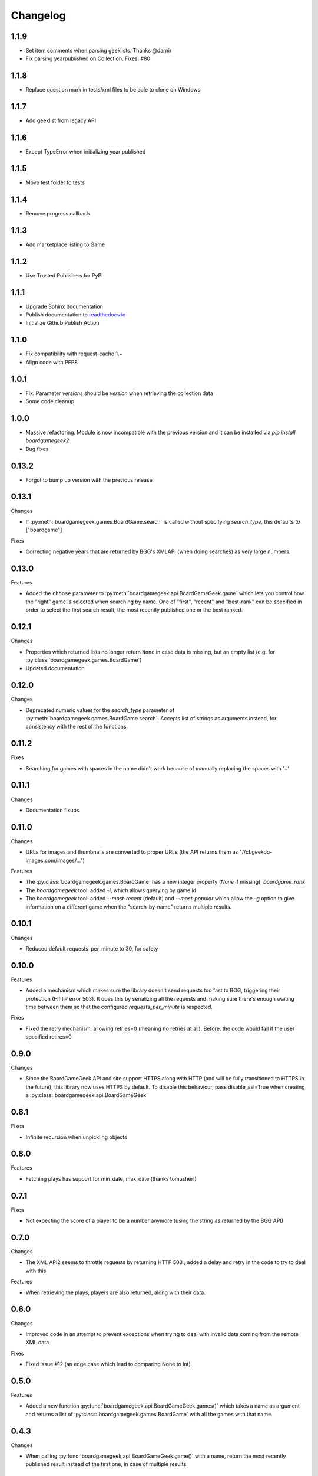 Changelog
=========


1.1.9
-----

* Set item comments when parsing geeklists. Thanks @darnir
* Fix parsing yearpublished on Collection. Fixes: #80


1.1.8
-----

* Replace question mark in tests/xml files to be able to clone on Windows


1.1.7
-----

* Add geeklist from legacy API

1.1.6
-----

* Except TypeError when initializing year published

1.1.5
-----

* Move test folder to tests

1.1.4
-----

* Remove progress callback

1.1.3
-----

* Add marketplace listing to Game

1.1.2
-----

* Use Trusted Publishers for PyPI


1.1.1
-----

* Upgrade Sphinx documentation
* Publish documentation to `readthedocs.io <https://bgg-api.readthedocs.io>`_
* Initialize Github Publish Action


1.1.0
-----

* Fix compatibility with request-cache 1.+
* Align code with PEP8


1.0.1
-----

* Fix: Parameter `versions` should be `version` when retrieving the collection data
* Some code cleanup


1.0.0
-----

* Massive refactoring. Module is now incompatible with the previous version and it can be installed via `pip install boardgamegeek2`
* Bug fixes

0.13.2
------

* Forgot to bump up version with the previous release

0.13.1
------

Changes

* If :py:meth:`boardgamegeek.games.BoardGame.search` is called without specifying `search_type`, this defaults to ["boardgame"]

Fixes

* Correcting negative years that are returned by BGG's XMLAPI (when doing searches) as very large numbers.

0.13.0
------

Features

* Added the ``choose`` parameter to :py:meth:`boardgamegeek.api.BoardGameGeek.game` which lets you control how the "right" game is selected when searching by name. One of "first", "recent" and "best-rank" can be specified in order to select the first search result, the most recently published one or the best ranked.

0.12.1
------

Changes

* Properties which returned lists no longer return ``None`` in case data is missing, but an empty list (e.g. for :py:class:`boardgamegeek.games.BoardGame`)
* Updated documentation

0.12.0
------

Changes

* Deprecated numeric values for the `search_type` parameter of :py:meth:`boardgamegeek.games.BoardGame.search`. Accepts list of strings as arguments instead, for consistency with the rest of the functions.

0.11.2
------

Fixes

* Searching for games with spaces in the name didn't work because of manually replacing the spaces with '+'

0.11.1
------

Changes

* Documentation fixups

0.11.0
------

Changes

* URLs for images and thumbnails are converted to proper URLs (the API returns them as "//cf.geekdo-images.com/images/...")

Features

* The :py:class:`boardgamegeek.games.BoardGame` has a new integer property (`None` if missing), `boardgame_rank`
* The `boardgamegeek` tool: added `-i`, which allows querying by game id
* The `boardgamegeek` tool: added `--most-recent` (default) and `--most-popular` which allow the `-g` option to give information on a different game when the "search-by-name" returns multiple results.


0.10.1
------

Changes

* Reduced default requests_per_minute to 30, for safety

0.10.0
------

Features

* Added a mechanism which makes sure the library doesn't send requests too fast to BGG, triggering their protection (HTTP error 503). It does this by serializing all the requests and making sure there's enough waiting time between them so that the configured `requests_per_minute` is respected.

Fixes

* Fixed the retry mechanism, allowing retries=0 (meaning no retries at all). Before, the code would fail if the user specified retires=0

0.9.0
-----

Changes

* Since the BoardGameGeek API and site support HTTPS along with HTTP (and will be fully transitioned to HTTPS in the future), this library now uses HTTPS by default. To disable this behaviour, pass disable_ssl=True when creating a :py:class:`boardgamegeek.api.BoardGameGeek`


0.8.1
-----

Fixes

* Infinite recursion when unpickling objects

0.8.0
-----

Features

* Fetching plays has support for min_date, max_date (thanks tomusher!)

0.7.1
-----

Fixes

* Not expecting the score of a player to be a number anymore (using the string as returned by the BGG API)

0.7.0
-----

Changes

* The XML API2 seems to throttle requests by returning HTTP 503 ; added a delay and retry in the code to try to deal with this

Features

* When retrieving the plays, players are also returned, along with their data.


0.6.0
-----

Changes

* Improved code in an attempt to prevent exceptions when trying to deal with invalid data coming from the remote XML data

Fixes

* Fixed issue #12 (an edge case which lead to comparing None to int)

0.5.0
-----

Features

* Added a new function :py:func:`boardgamegeek.api.BoardGameGeek.games()` which takes a name as argument and returns a list of :py:class:`boardgamegeek.games.BoardGame` with all the games with that name.

0.4.3
-----

Changes

* When calling :py:func:`boardgamegeek.api.BoardGameGeek.game()` with a name, return the most recently published result instead of the first one, in case of multiple results.

0.4.2
-----

Changes

* Increased default number of retries and timeout

0.4.0
-----

Changes

* The calls to the BGG API will be automatically retried two times, with a timeout of 10 seconds. This behaviour can be controlled via the retries=, timeout= and retry_delay= parameters.

Features

* Added patch from philsstein to automatically increase timeout and retry request on timeout

0.3.0
-----

Changes

* Added a property to :class:`boardgamegeek.games.BoardGame`, ``expansion`` which indicates if this item is an expansion or not
* Changed the ``expansions`` property of :class:`boardgamegeek.games.BoardGame`, now it returns a list of :class:`boardgamegeek.things.Thing` for each expansion the game has
* Added a property to :class:`boardgamegeek.games.BoardGame`, ``extends`` which returns a list of :class:`boardgamegeek.things.Thing` for each item this game is an extension to


0.2.0 (unreleased)
------------------

Changes

* Changed the object hierarchy, replaced ``BasicUser``, ``BasicGuild``, ``BasicGame`` with a :class:`boardgamegeek.things.Thing` which has a name and an id

Features

* Added support for retrieving the hot lists


0.1.0
-----

Features

* Allowing the user to specify timeouts for the requests library

0.0.14
------

Changes

* The ``.last_login`` property of an :class:`boardgamegeek.user.User` object now returns a ``datetime.datetime``

Features

* Added support for an user's top and hot lists

Bugfixes

* Exceptions raised from :func:`get_parsed_xml_response` where not properly propagated to the calling code

0.0.13
------

Features

* Improved code for fetching an user's buddies and guilds
* Improved code for fetching guild members
* Added support for listing Plays by user and by game


0.0.12
------

Features

* Added some basic argument validation to prevent pointless calls to BGG's API
* When some object (game, user name, etc.) is not found, the functions return None instead of raising an exception


0.0.11
------

Features

* Collections and Guilds are now iterable

Bugfixes

* Fixed __str__ for Collection

0.0.10
------

Features

* Updated documentation
* Improved Python 3.x compatibility (using unicode_literals)
* Added Travis integration

Bugfixes

* Fixed float division for Python 3.x

0.0.9
-----

Features

* Added support for retrieving an user's buddy and guild lists
* Started implementing some basic unit tests

Bugfixes

* Fixed handling of non-existing user names
* Properly returning the maximum number of players for a game
